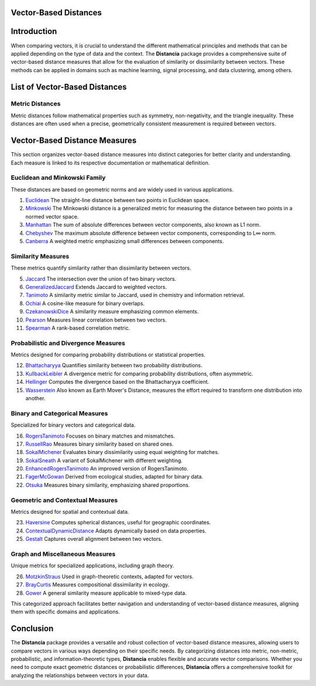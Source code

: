Vector-Based Distances
======================

Introduction
============
When comparing vectors, it is crucial to understand the different mathematical principles and methods that can be applied depending on the type of data and the context. The **Distancia** package provides a comprehensive suite of vector-based distance measures that allow for the evaluation of similarity or dissimilarity between vectors. These methods can be applied in domains such as machine learning, signal processing, and data clustering, among others.


List of Vector-Based Distances
==============================

**Metric Distances**
--------------------

Metric distances follow mathematical properties such as symmetry, non-negativity, and the triangle inequality. These distances are often used when a precise, geometrically consistent measurement is required between vectors.

Vector-Based Distance Measures
==============================

This section organizes vector-based distance measures into distinct categories for better clarity and understanding. Each measure is linked to its respective documentation or mathematical definition.

**Euclidean and Minkowski Family**  
-------------------------------------

These distances are based on geometric norms and are widely used in various applications.

#. `Euclidean`_  
   The straight-line distance between two points in Euclidean space.
#. `Minkowski`_
   The Minkowski distance is a generalized metric for measuring the distance between two points in a normed vector space.
#. `Manhattan`_ 
   The sum of absolute differences between vector components, also known as L1 norm.
#. `Chebyshev`_  
   The maximum absolute difference between vector components, corresponding to L∞ norm.
#. `Canberra`_  
   A weighted metric emphasizing small differences between components.

**Similarity Measures** 
--------------------------

These metrics quantify similarity rather than dissimilarity between vectors.

5. `Jaccard`_  
   The intersection over the union of two binary vectors.
#. `GeneralizedJaccard`_  
   Extends Jaccard to weighted vectors.
#. `Tanimoto`_ 
   A similarity metric similar to Jaccard, used in chemistry and information retrieval.
#. `Ochiai`_   
   A cosine-like measure for binary overlaps.
#. `CzekanowskiDice`_ 
   A similarity measure emphasizing common elements.
#. `Pearson`_ 
   Measures linear correlation between two vectors.
#. `Spearman`_ 
   A rank-based correlation metric.

**Probabilistic and Divergence Measures**  
--------------------------------------------

Metrics designed for comparing probability distributions or statistical properties.

12. `Bhattacharyya`_ 
    Quantifies similarity between two probability distributions.
#. `KullbackLeibler`_ 
   A divergence metric for comparing probability distributions, often asymmetric.
#. `Hellinger`_  
   Computes the divergence based on the Bhattacharyya coefficient.
#. `Wasserstein`_ 
   Also known as Earth Mover's Distance, measures the effort required to transform one distribution into another.

**Binary and Categorical Measures** 
--------------------------------------

Specialized for binary vectors and categorical data.

16. `RogersTanimoto`_  
    Focuses on binary matches and mismatches.
#. `RussellRao`_   
   Measures binary similarity based on shared ones.
#. `SokalMichener`_ 
   Evaluates binary dissimilarity using equal weighting for matches.
#. `SokalSneath`_ 
   A variant of SokalMichener with different weighting.
#. `EnhancedRogersTanimoto`_  
   An improved version of RogersTanimoto.
#. `FagerMcGowan`_  
   Derived from ecological studies, adapted for binary data.
#. `Otsuka`_   
   Measures binary similarity, emphasizing shared proportions.

**Geometric and Contextual Measures**  
----------------------------------------

Metrics designed for spatial and contextual data.

23. `Haversine`_ 
    Computes spherical distances, useful for geographic coordinates.
#. `ContextualDynamicDistance`_ 
   Adapts dynamically based on data properties.
#. `Gestalt`_ 
   Captures overall alignment between two vectors.

**Graph and Miscellaneous Measures** 
----------------------------------------

Unique metrics for specialized applications, including graph theory.

26. `MotzkinStraus`_   
    Used in graph-theoretic contexts, adapted for vectors.
#. `BrayCurtis`_ 
   Measures compositional dissimilarity in ecology.
#. `Gower`_   
   A general similarity measure applicable to mixed-type data.

This categorized approach facilitates better navigation and understanding of vector-based distance measures, aligning them with specific domains and applications. 

   
Conclusion
==========
The **Distancia** package provides a versatile and robust collection of vector-based distance measures, allowing users to compare vectors in various ways depending on their specific needs. By categorizing distances into metric, non-metric, probabilistic, and information-theoretic types, **Distancia** enables flexible and accurate vector comparisons. Whether you need to compute exact geometric distances or probabilistic differences, **Distancia** offers a comprehensive toolkit for analyzing the relationships between vectors in your data.

.. _Euclidean: https://distancia.readthedocs.io/en/latest/Euclidean.html
.. _Minkowski: https://distancia.readthedocs.io/en/latest/Minkowski.html
.. _Manhattan: https://distancia.readthedocs.io/en/latest/Manhattan.html
.. _Jaro: https://distancia.readthedocs.io/en/latest/Jaro.html
.. _KendallTau: https://distancia.readthedocs.io/en/latest/KendallTau.html
.. _Bhattacharyya: https://distancia.readthedocs.io/en/latest/Bhattacharyya.html
.. _Haversine: https://distancia.readthedocs.io/en/latest/Haversine.html
.. _Chebyshev: https://distancia.readthedocs.io/en/latest/Chebyshev.html
.. _ContextualDynamicDistance: https://distancia.readthedocs.io/en/latest/ContextualDynamicDistance.html
.. _Canberra: https://distancia.readthedocs.io/en/latest/Canberra.html
.. _BrayCurtis: https://distancia.readthedocs.io/en/latest/BrayCurtis.html
.. _RogersTanimoto: https://distancia.readthedocs.io/en/latest/RogersTanimoto.html
.. _RussellRao: https://distancia.readthedocs.io/en/latest/RussellRao.html
.. _SokalMichener: https://distancia.readthedocs.io/en/latest/SokalMichener.html
.. _SokalSneath: https://distancia.readthedocs.io/en/latest/SokalSneath.html
.. _Wasserstein: https://distancia.readthedocs.io/en/latest/Wasserstein.html
.. _Gower: https://distancia.readthedocs.io/en/latest/Gower.html
.. _CzekanowskiDice: https://distancia.readthedocs.io/en/latest/CzekanowskiDice.html
.. _Hellinger: https://distancia.readthedocs.io/en/latest/Hellinger.html
.. _MotzkinStraus: https://distancia.readthedocs.io/en/latest/MotzkinStraus.html
.. _EnhancedRogersTanimoto: https://distancia.readthedocs.io/en/latest/EnhancedRogersTanimoto.html
.. _KullbackLeibler: https://distancia.readthedocs.io/en/latest/KullbackLeibler.html
.. _Jaccard: https://distancia.readthedocs.io/en/latest/Jaccard.html
.. _GeneralizedJaccard: https://distancia.readthedocs.io/en/latest/GeneralizedJaccard.html
.. _Tanimoto: https://distancia.readthedocs.io/en/latest/Tanimoto.html
.. _InverseTanimoto: https://distancia.readthedocs.io/en/latest/InverseTanimoto.html
.. _Ochiai: https://distancia.readthedocs.io/en/latest/Ochiai.html
.. _CzekanowskiDice: https://distancia.readthedocs.io/en/latest/CzekanowskiDice.html
.. _Pearson: https://distancia.readthedocs.io/en/latest/Pearson.html
.. _Spearman: https://distancia.readthedocs.io/en/latest/Spearman.html
.. _FagerMcGowan: https://distancia.readthedocs.io/en/latest/FagerMcGowan.html
.. _Otsuka: https://distancia.readthedocs.io/en/latest/Otsuka.html
.. _Gestalt: https://distancia.readthedocs.io/en/latest/Gestalt.html
